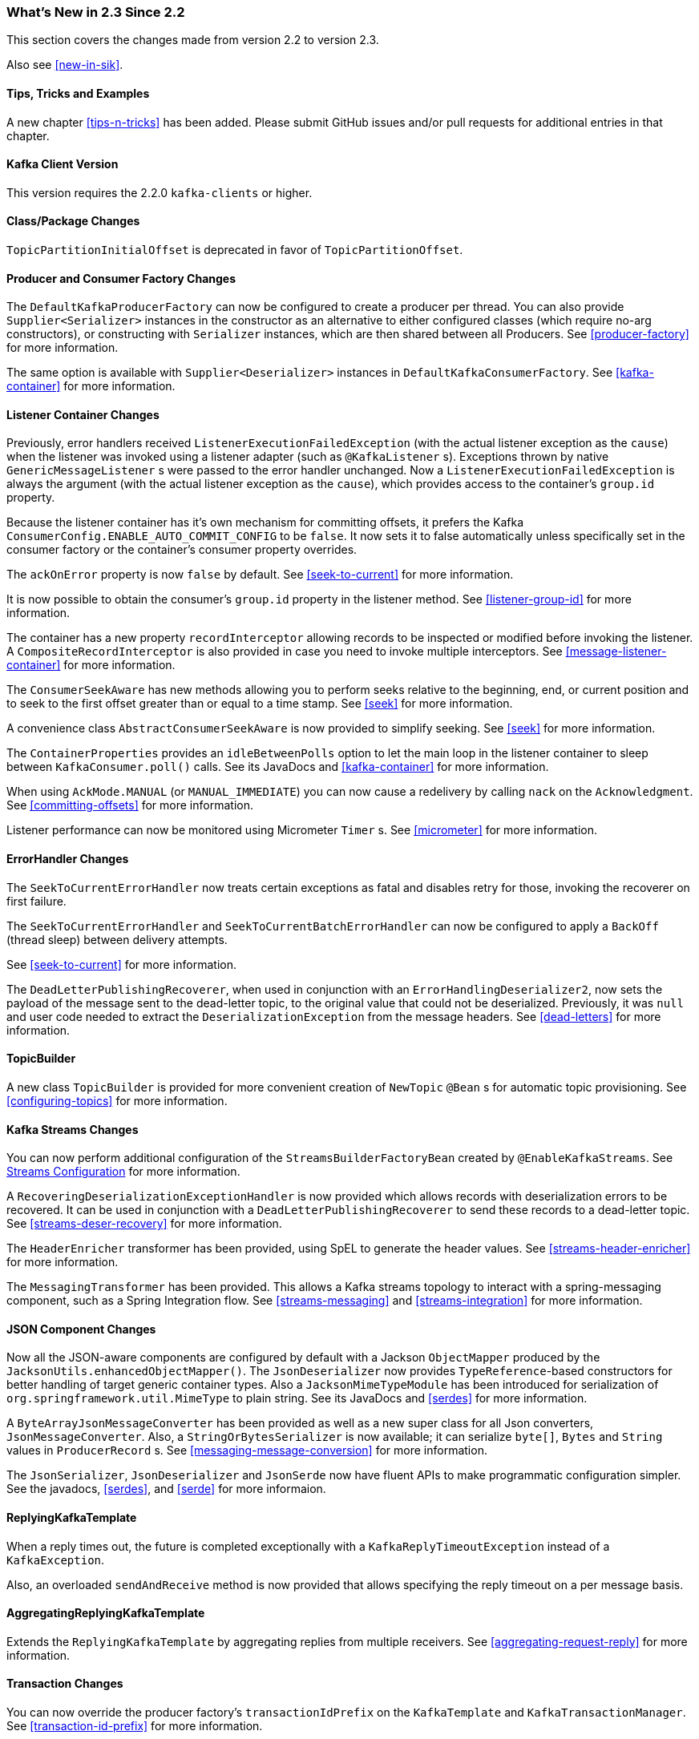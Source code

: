 === What's New in 2.3 Since 2.2

This section covers the changes made from version 2.2 to version 2.3.

Also see <<new-in-sik>>.

==== Tips, Tricks and Examples

A new chapter <<tips-n-tricks>> has been added.
Please submit GitHub issues and/or pull requests for additional entries in that chapter.

[[kafka-client-2.2]]
==== Kafka Client Version

This version requires the 2.2.0 `kafka-clients` or higher.

==== Class/Package Changes

`TopicPartitionInitialOffset` is deprecated in favor of `TopicPartitionOffset`.

==== Producer and Consumer Factory Changes

The `DefaultKafkaProducerFactory` can now be configured to create a producer per thread.
You can also provide `Supplier<Serializer>` instances in the constructor as an alternative to either configured classes (which require no-arg constructors), or constructing with `Serializer` instances, which are then shared between all Producers.
See <<producer-factory>> for more information.

The same option is available with `Supplier<Deserializer>` instances in `DefaultKafkaConsumerFactory`.
See <<kafka-container>> for more information.

==== Listener Container Changes

Previously, error handlers received `ListenerExecutionFailedException` (with the actual listener exception as the `cause`) when the listener was invoked using a listener adapter (such as `@KafkaListener` s).
Exceptions thrown by native `GenericMessageListener` s were passed to the error handler unchanged.
Now a `ListenerExecutionFailedException` is always the argument (with the actual listener exception as the `cause`), which provides access to the container's `group.id` property.

Because the listener container has it's own mechanism for committing offsets, it prefers the Kafka `ConsumerConfig.ENABLE_AUTO_COMMIT_CONFIG` to be `false`.
It now sets it to false automatically unless specifically set in the consumer factory or the container's consumer property overrides.

The `ackOnError` property is now `false` by default.
See <<seek-to-current>> for more information.

It is now possible to obtain the consumer's `group.id` property in the listener method.
See <<listener-group-id>> for more information.

The container has a new property `recordInterceptor` allowing records to be inspected or modified before invoking the listener.
A `CompositeRecordInterceptor` is also provided in case you need to invoke multiple interceptors.
See <<message-listener-container>> for more information.

The `ConsumerSeekAware` has new methods allowing you to perform seeks relative to the beginning, end, or current position and to seek to the first offset greater than or equal to a time stamp.
See <<seek>> for more information.

A convenience class `AbstractConsumerSeekAware` is now provided to simplify seeking.
See <<seek>> for more information.

The `ContainerProperties` provides an `idleBetweenPolls` option to let the main loop in the listener container to sleep between `KafkaConsumer.poll()` calls.
See its JavaDocs and <<kafka-container>> for more information.

When using `AckMode.MANUAL` (or `MANUAL_IMMEDIATE`) you can now cause a redelivery by calling `nack` on the `Acknowledgment`.
See <<committing-offsets>> for more information.

Listener performance can now be monitored using Micrometer `Timer` s.
See <<micrometer>> for more information.

==== ErrorHandler Changes

The `SeekToCurrentErrorHandler` now treats certain exceptions as fatal and disables retry for those, invoking the recoverer on first failure.

The `SeekToCurrentErrorHandler` and `SeekToCurrentBatchErrorHandler` can now be configured to apply a `BackOff` (thread sleep) between delivery attempts.

See <<seek-to-current>> for more information.

The `DeadLetterPublishingRecoverer`, when used in conjunction with an `ErrorHandlingDeserializer2`, now sets the payload of the message sent to the dead-letter topic, to the original value that could not be deserialized.
Previously, it was `null` and user code needed to extract the `DeserializationException` from the message headers.
See <<dead-letters>> for more information.

==== TopicBuilder

A new class `TopicBuilder` is provided for more convenient creation of `NewTopic` `@Bean` s for automatic topic provisioning.
See <<configuring-topics>> for more information.

==== Kafka Streams Changes

You can now perform additional configuration of the `StreamsBuilderFactoryBean` created by `@EnableKafkaStreams`.
See <<streams-config, Streams Configuration>> for more information.

A `RecoveringDeserializationExceptionHandler` is now provided which allows records with deserialization errors to be recovered.
It can be used in conjunction with a `DeadLetterPublishingRecoverer` to send these records to a dead-letter topic.
See <<streams-deser-recovery>> for more information.

The `HeaderEnricher` transformer has been provided, using SpEL to generate the header values.
See <<streams-header-enricher>> for more information.

The `MessagingTransformer` has been provided.
This allows a Kafka streams topology to interact with a spring-messaging component, such as a Spring Integration flow.
See <<streams-messaging>> and <<streams-integration>> for more information.

==== JSON Component Changes

Now all the JSON-aware components are configured by default with a Jackson `ObjectMapper` produced by the `JacksonUtils.enhancedObjectMapper()`.
The `JsonDeserializer` now provides `TypeReference`-based constructors for better handling of target generic container types.
Also a `JacksonMimeTypeModule` has been introduced for serialization of `org.springframework.util.MimeType` to plain string.
See its JavaDocs and <<serdes>> for more information.

A `ByteArrayJsonMessageConverter` has been provided as well as a new super class for all Json converters, `JsonMessageConverter`.
Also, a `StringOrBytesSerializer` is now available; it can serialize `byte[]`, `Bytes` and `String` values in `ProducerRecord` s.
See <<messaging-message-conversion>> for more information.

The `JsonSerializer`, `JsonDeserializer` and `JsonSerde` now have fluent APIs to make programmatic configuration simpler.
See the javadocs, <<serdes>>, and <<serde>> for more informaion.

==== ReplyingKafkaTemplate

When a reply times out, the future is completed exceptionally with a `KafkaReplyTimeoutException` instead of a `KafkaException`.

Also, an overloaded `sendAndReceive` method is now provided that allows specifying the reply timeout on a per message basis.

==== AggregatingReplyingKafkaTemplate

Extends the `ReplyingKafkaTemplate` by aggregating replies from multiple receivers.
See <<aggregating-request-reply>> for more information.

==== Transaction Changes

You can now override the producer factory's `transactionIdPrefix` on the `KafkaTemplate` and `KafkaTransactionManager`.
See <<transaction-id-prefix>> for more information.

==== New Delegating Serializer/Deserializer

The framework now provides a delegating `Serializer` and `Deserializer`, utilizing a header to enable producing and consuming records with multiple key/value types.
See <<delegating-serialization>> for more information.

==== New Retrying Deserializer

The framework now provides a delegating `RetryingDeserializer`, to retry serialization when transient errors such as network problems might occur.
See <<retrying-deserialization>> for more information.

==== New function for recovering from deserializing errors

`ErrorHandlingDeserializer2` now uses a POJO (`FailedDeserializationInfo`) for passing all the contextual information around a deserialization error.
This enables the code to access to extra information that was missing in the old `BiFunction<byte[], Headers, T> failedDeserializationFunction`.

==== EmbeddedKafkaBroker Changes

You can now override the default broker list property name in the annotation.
See <<kafka-testing-embeddedkafka-annotation>> for more information.

==== ReplyingKafkaTemplate Changes

You can now customize the header names for correlation, reply topic and reply partition.
See <<replying-template>> for more information.
